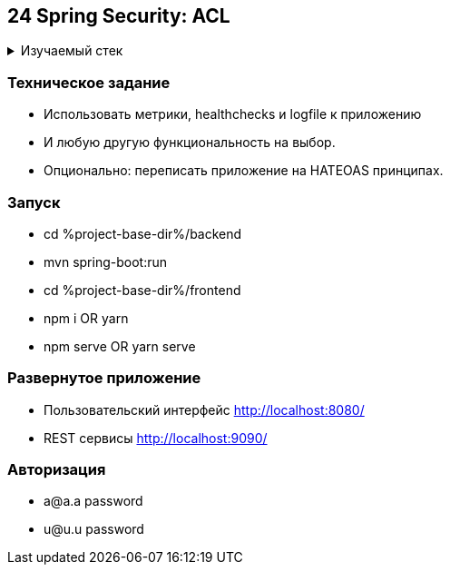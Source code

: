 == 24 Spring Security: ACL

+++ <details><summary> +++
Изучаемый стек
+++ </summary><div> +++

- Spring Boot 2
- Spring data JPA
- Spring WEB
- VueJS
- Spring Security
- JWT
- OAuth2
- JUnit 5
- Spring Boot Actuator

- Libraries:

    lombok        code generator

+++ </div></details> +++

=== Техническое задание

- Использовать метрики, healthchecks и logfile к приложению
- И любую другую функциональность на выбор.
- Опционально: переписать приложение на HATEOAS принципах.

=== Запуск

- cd %project-base-dir%/backend
- mvn spring-boot:run
- cd %project-base-dir%/frontend
- npm i OR yarn
- npm serve OR yarn serve

=== Развернутое приложение

- Пользовательский интерфейс
    http://localhost:8080/
- REST сервисы
    http://localhost:9090/

=== Авторизация

- a@a.a password
- u@u.u password
